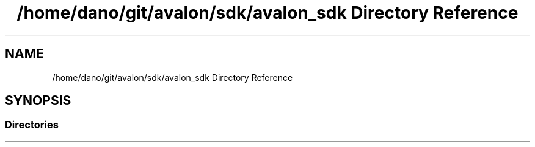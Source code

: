 .TH "/home/dano/git/avalon/sdk/avalon_sdk Directory Reference" 3 "Wed May 6 2020" "Version 0.5.0.dev1" "Hyperledger Avalon" \" -*- nroff -*-
.ad l
.nh
.SH NAME
/home/dano/git/avalon/sdk/avalon_sdk Directory Reference
.SH SYNOPSIS
.br
.PP
.SS "Directories"

.in +1c
.in -1c
